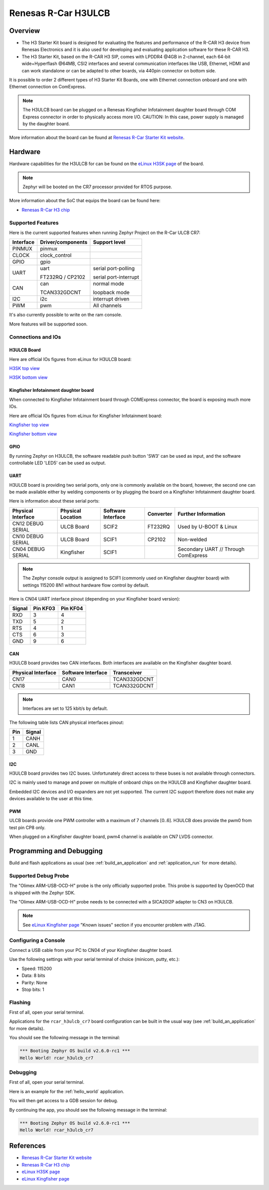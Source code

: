 .. _rcar_h3ulcb_boards:

Renesas R-Car H3ULCB
####################

Overview
********
- The H3 Starter Kit board is designed for evaluating the features and performance of the R-CAR H3 device from Renesas Electronics and it is also used for developing and evaluating application software for these R-CAR H3.

- The H3 Starter Kit, based on the R-CAR H3 SIP, comes with LPDDR4 @4GB in 2-channel, each 64-bit wide+Hyperflash @64MB, CSI2 interfaces and several communication interfaces like USB, Ethernet, HDMI and can work standalone or can be adapted to other boards, via 440pin connector on bottom side.

It is possible to order 2 different types of H3 Starter Kit Boards, one with Ethernet connection onboard and one with Ethernet connection on ComExpress.

.. figure:: img/rcar_h3ulcb_starter_kit.jpg
   :width: 460px
   :align: center
   :height: 288px
   :alt: R-Car starter kit

.. note:: The H3ULCB board can be plugged on a Renesas Kingfisher Infotainment daughter board through COM Express connector in order to physically access more I/O. CAUTION: In this case, power supply is managed by the daughter board.

More information about the board can be found at `Renesas R-Car Starter Kit website`_.

Hardware
********

Hardware capabilities for the H3ULCB for can be found on the `eLinux H3SK page`_ of the board.

.. figure:: img/rcar_h3ulcb_features.jpg
   :width: 286px
   :align: center
   :height: 280px
   :alt: R-Car starter kit features

.. note:: Zephyr will be booted on the CR7 processor provided for RTOS purpose.

More information about the SoC that equips the board can be found here:

- `Renesas R-Car H3 chip`_

Supported Features
==================

Here is the current supported features when running Zephyr Project on the R-Car ULCB CR7:

+-----------+------------------------------+--------------------------------+
| Interface | Driver/components            | Support level                  |
+===========+==============================+================================+
| PINMUX    | pinmux                       |                                |
+-----------+------------------------------+--------------------------------+
| CLOCK     | clock_control                |                                |
+-----------+------------------------------+--------------------------------+
| GPIO      | gpio                         |                                |
+-----------+------------------------------+--------------------------------+
| UART      | uart                         | serial port-polling            |
+           +                              +                                +
|           | FT232RQ / CP2102             | serial port-interrupt          |
+-----------+------------------------------+--------------------------------+
| CAN       | can                          | normal mode                    |
+           +                              +                                +
|           | TCAN332GDCNT                 | loopback mode                  |
+-----------+------------------------------+--------------------------------+
| I2C       | i2c                          | interrupt driven               |
+-----------+------------------------------+--------------------------------+
| PWM       | pwm                          | All channels                   |
+-----------+------------------------------+--------------------------------+

It's also currently possible to write on the ram console.

More features will be supported soon.

Connections and IOs
===================

H3ULCB Board
------------

Here are official IOs figures from eLinux for H3ULCB board:

`H3SK top view`_

`H3SK bottom view`_

Kingfisher Infotainment daughter board
--------------------------------------

When connected to Kingfisher Infotainment board through COMExpress connector, the board is exposing much more IOs.

Here are official IOs figures from eLinux for Kingfisher Infotainment board:

`Kingfisher top view`_

`Kingfisher bottom view`_

GPIO
----

By running Zephyr on H3ULCB, the software readable push button 'SW3' can be used as input, and the software controllable LED 'LED5' can be used as output.

UART
----

H3ULCB board is providing two serial ports, only one is commonly available on the board, however, the second one can be made available either by welding components or by plugging the board on a Kingfisher Infotainment daughter board.

Here is information about these serial ports:

+--------------------+-------------------+--------------------+-----------+--------------------------------------+
| Physical Interface | Physical Location | Software Interface | Converter | Further Information                  |
+====================+===================+====================+===========+======================================+
| CN12 DEBUG SERIAL  | ULCB Board        | SCIF2              | FT232RQ   | Used by U-BOOT & Linux               |
+--------------------+-------------------+--------------------+-----------+--------------------------------------+
| CN10 DEBUG SERIAL  | ULCB Board        | SCIF1              | CP2102    | Non-welded                           |
+--------------------+-------------------+--------------------+-----------+--------------------------------------+
| CN04 DEBUG SERIAL  | Kingfisher        | SCIF1              |           | Secondary UART // Through ComExpress |
+--------------------+-------------------+--------------------+-----------+--------------------------------------+

.. note:: The Zephyr console output is assigned to SCIF1 (commonly used on Kingfisher daughter board) with settings 115200 8N1 without hardware flow control by default.

Here is CN04 UART interface pinout (depending on your Kingfisher board version):

+--------+----------+----------+
| Signal | Pin KF03 | Pin KF04 |
+========+==========+==========+
| RXD    | 3        | 4        |
+--------+----------+----------+
| TXD    | 5        | 2        |
+--------+----------+----------+
| RTS    | 4        | 1        |
+--------+----------+----------+
| CTS    | 6        | 3        |
+--------+----------+----------+
| GND    | 9        | 6        |
+--------+----------+----------+

CAN
---

H3ULCB board provides two CAN interfaces. Both interfaces are available on the Kingfisher daughter board.

+--------------------+--------------------+--------------+
| Physical Interface | Software Interface | Transceiver  |
+====================+====================+==============+
| CN17               | CAN0               | TCAN332GDCNT |
+--------------------+--------------------+--------------+
| CN18               | CAN1               | TCAN332GDCNT |
+--------------------+--------------------+--------------+

.. note:: Interfaces are set to 125 kbit/s by default.

The following table lists CAN physical interfaces pinout:

+-----+--------+
| Pin | Signal |
+=====+========+
| 1   | CANH   |
+-----+--------+
| 2   | CANL   |
+-----+--------+
| 3   | GND    |
+-----+--------+

I2C
---

H3ULCB board provides two I2C buses. Unfortunately direct access to these buses is not available through connectors.

I2C is mainly used to manage and power on multiple of onboard chips on the H3ULCB and Kingfisher daughter board.

Embedded I2C devices and I/O expanders are not yet supported. The current I2C support therefore does not make any devices available to the user at this time.

PWM
---

ULCB boards provide one PWM controller with a maximum of 7 channels [0..6]. H3ULCB does provide the pwm0 from test pin CP8 only.

When plugged on a Kingfisher daughter board, pwm4 channel is available on CN7 LVDS connector.

Programming and Debugging
*************************

Build and flash applications as usual (see :ref:`build_an_application` and
:ref:`application_run` for more details).

Supported Debug Probe
=====================

The "Olimex ARM-USB-OCD-H" probe is the only officially supported probe. This probe is supported by OpenOCD that is shipped with the Zephyr SDK.

The "Olimex ARM-USB-OCD-H" probe needs to be connected with a SICA20I2P adapter to CN3 on H3ULCB.

.. note::
    See `eLinux Kingfisher page`_ "Known issues" section if you encounter problem with JTAG.

Configuring a Console
=====================

Connect a USB cable from your PC to CN04 of your Kingfisher daughter board.

Use the following settings with your serial terminal of choice (minicom, putty,
etc.):

- Speed: 115200
- Data: 8 bits
- Parity: None
- Stop bits: 1

Flashing
========

First of all, open your serial terminal.

Applications for the ``rcar_h3ulcb_cr7`` board configuration can be built in the usual way (see :ref:`build_an_application` for more details).

.. zephyr-app-commands::
   :zephyr-app: samples/hello_world
   :board: rcar_h3ulcb_cr7
   :goals: flash

You should see the following message in the terminal:

.. code-block:: console

	*** Booting Zephyr OS build v2.6.0-rc1 ***
	Hello World! rcar_h3ulcb_cr7

Debugging
=========

First of all, open your serial terminal.

Here is an example for the :ref:`hello_world` application.

.. zephyr-app-commands::
   :zephyr-app: samples/hello_world
   :board: rcar_h3ulcb_cr7
   :goals: debug

You will then get access to a GDB session for debug.

By continuing the app, you should see the following message in the terminal:

.. code-block:: console

	*** Booting Zephyr OS build v2.6.0-rc1 ***
	Hello World! rcar_h3ulcb_cr7

References
**********

- `Renesas R-Car Starter Kit website`_
- `Renesas R-Car H3 chip`_
- `eLinux H3SK page`_
- `eLinux Kingfisher page`_

.. _Renesas R-Car Starter Kit website:
   https://www.renesas.com/br/en/products/automotive-products/automotive-system-chips-socs/r-car-h3-m3-starter-kit

.. _Renesas R-Car H3 chip:
	https://www.renesas.com/eu/en/products/automotive-products/automotive-system-chips-socs/r-car-h3-high-end-automotive-system-chip-soc-vehicle-infotainment-and-driving-safety-support

.. _eLinux H3SK page:
	https://elinux.org/R-Car/Boards/H3SK

.. _H3SK top view:
	https://elinux.org/images/1/1f/R-Car-H3-topview.jpg

.. _H3SK bottom view:
	https://elinux.org/images/c/c2/R-Car-H3-bottomview.jpg

.. _eLinux Kingfisher page:
	https://elinux.org/R-Car/Boards/Kingfisher

.. _Kingfisher top view:
	https://elinux.org/images/0/08/Kfisher_top_specs.png

.. _Kingfisher bottom view:
	https://elinux.org/images/0/06/Kfisher_bot_specs.png

.. _Install a toolchain:
	https://docs.zephyrproject.org/latest/getting_started/index.html#install-a-toolchain
